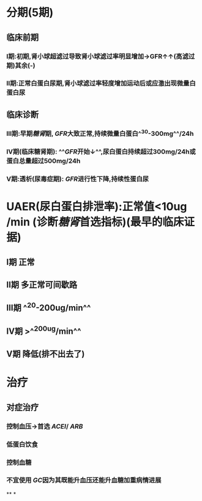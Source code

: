 * 分期(5期)
** 临床前期
*** Ⅰ期:初期,肾小球超滤过导致肾小球滤过率明显增加→GFR↑↑(高滤过期)其余(-)
*** Ⅱ期:正常白蛋白尿期,肾小球滤过率轻度增加运动后或应激出现微量白蛋白尿
** 临床诊断
*** Ⅲ期:早期[[糖肾]]期, [[GFR]]大致正常,持续微量白蛋白^^30-300mg^^/24h
*** Ⅳ期(临床糖肾期): ^^[[GFR]]开始↓^^,尿白蛋白持续超过300mg/24h或蛋白总量超过500mg/24h
*** Ⅴ期:透析(尿毒症期): [[GFR]]进行性下降,持续性蛋白尿
* UAER(尿白蛋白排泄率):正常值<10ug /min (诊断[[糖肾]]首选指标)(最早的临床证据)
** Ⅰ期 正常
** Ⅱ期 多正常可间歇路
** Ⅲ期 ^^20-200ug/min^^
** Ⅳ期 >^^200ug/min^^
** Ⅴ期 降低(排不出去了)
* 治疗
** 对症治疗
*** 控制血压→首选 [[ACEI]]/ [[ARB]]
*** 低蛋白饮食
*** 控制血糖
*** 不宜使用 [[GC]]因为其既能升血压还能升血糖加重病情进展
**
*